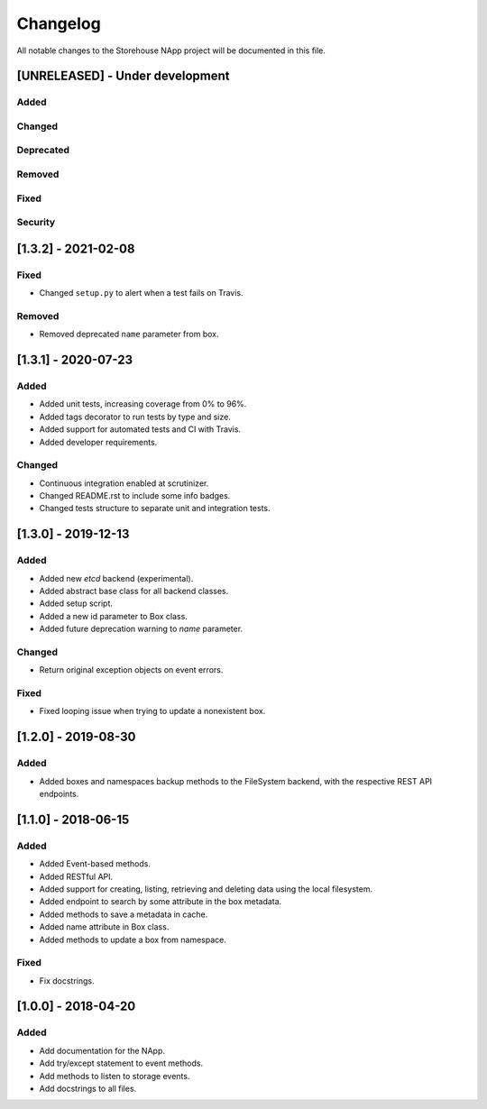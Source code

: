 #########
Changelog
#########
All notable changes to the Storehouse NApp  project will be documented in this
file.

[UNRELEASED] - Under development
********************************
Added
=====

Changed
=======

Deprecated
==========

Removed
=======

Fixed
=====

Security
========


[1.3.2] - 2021-02-08
********************

Fixed
=====
- Changed ``setup.py`` to alert when a test fails on Travis.

Removed
=======
- Removed deprecated ``name`` parameter from box.


[1.3.1] - 2020-07-23
********************

Added
=====
- Added unit tests, increasing coverage from 0% to 96%.
- Added tags decorator to run tests by type and size.
- Added support for automated tests and CI with Travis.
- Added developer requirements.

Changed
=======
- Continuous integration enabled at scrutinizer.
- Changed README.rst to include some info badges.
- Changed tests structure to separate unit and integration tests.


[1.3.0] - 2019-12-13
********************
Added
=====
- Added new `etcd` backend (experimental).
- Added abstract base class for all backend classes.
- Added setup script.
- Added a new id parameter to Box class.
- Added future deprecation warning to `name` parameter.

Changed
=======
- Return original exception objects on event errors.

Fixed
=====
- Fixed looping issue when trying to update a nonexistent box.


[1.2.0] - 2019-08-30
********************
Added
=====
- Added boxes and namespaces backup methods to the FileSystem backend,
  with the respective REST API endpoints.


[1.1.0] - 2018-06-15
********************
Added
=====
- Added Event-based methods.
- Added RESTful API.
- Added support for creating, listing, retrieving and deleting data using the
  local filesystem.
- Added endpoint to search by some attribute in the box metadata.
- Added methods to save a metadata in cache.
- Added name attribute in Box class.
- Added methods to update a box from namespace.

Fixed
=====
- Fix docstrings.

[1.0.0] - 2018-04-20
********************************
Added
=====
- Add documentation for the NApp.
- Add try/except statement to event methods.
- Add methods to listen to storage events.
- Add docstrings to all files.
